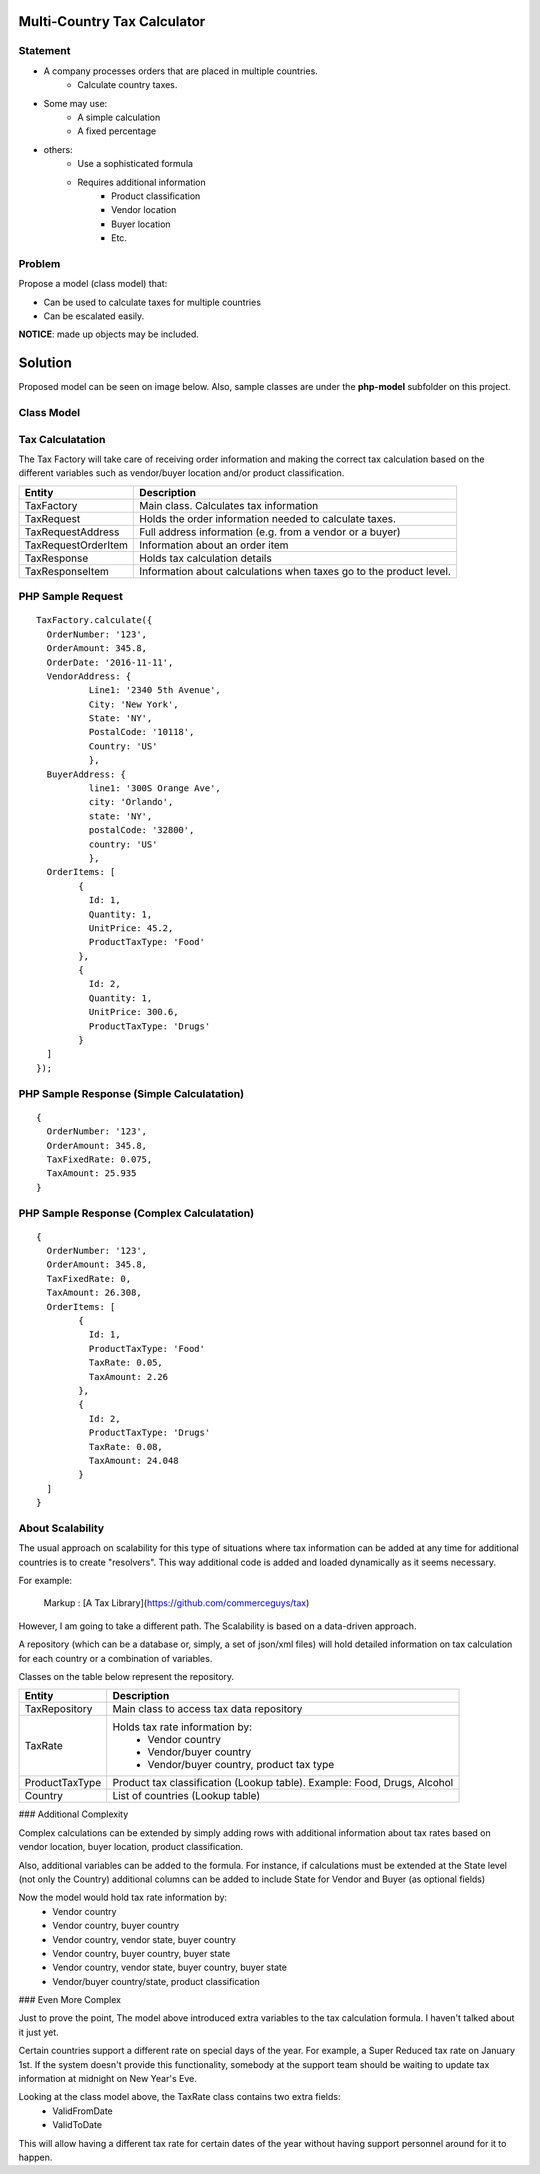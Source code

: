 Multi-Country Tax Calculator
============================

Statement
---------

* A company processes orders that are placed in multiple countries.
	* Calculate country taxes.
* Some may use:
	* A simple calculation
	* A fixed percentage
* others:
	* Use a sophisticated formula 
	* Requires additional information
		* Product classification
		* Vendor location
		* Buyer location 
		* Etc.

Problem
-------

Propose a model (class model) that:

* Can be used to calculate taxes for multiple countries 
* Can be escalated easily. 

**NOTICE**: made up objects may be included.

Solution
========

Proposed model can be seen on image below. Also, sample classes are under the **php-model** subfolder on this project.


Class Model
-----------

.. image:: Images/TaxCalculatorDiagram.png


Tax Calculatation
-----------------

The Tax Factory will take care of receiving order information and making the correct tax calculation based on the different variables
such as vendor/buyer location and/or product classification.

+---------------------+--------------------------------------------+
| Entity              | Description                                |
+=====================+============================================+
| TaxFactory          | Main class. Calculates tax information     |
+---------------------+--------------------------------------------+
| TaxRequest          | Holds the order information needed to      |
|                     | calculate taxes.                           |
+---------------------+--------------------------------------------+
| TaxRequestAddress   | Full address information (e.g. from        |
|                     | a vendor or a buyer)                       |
+---------------------+--------------------------------------------+
| TaxRequestOrderItem | Information about an order item            |
+---------------------+--------------------------------------------+
| TaxResponse         | Holds tax calculation details              |
+---------------------+--------------------------------------------+
| TaxResponseItem     | Information about calculations when taxes  |
|                     | go to the product level.                   |
+---------------------+--------------------------------------------+


PHP Sample Request
--------------------
::

	TaxFactory.calculate({
	  OrderNumber: '123',
	  OrderAmount: 345.8,
	  OrderDate: '2016-11-11',
	  VendorAddress: {
		  Line1: '2340 5th Avenue',
		  City: 'New York',
		  State: 'NY',
		  PostalCode: '10118',
		  Country: 'US'
		  },
	  BuyerAddress: {
		  line1: '300S Orange Ave',
		  city: 'Orlando',
		  state: 'NY',
		  postalCode: '32800',
		  country: 'US'
		  },
	  OrderItems: [
		{
		  Id: 1,
		  Quantity: 1,
		  UnitPrice: 45.2,
		  ProductTaxType: 'Food'
		},
		{
		  Id: 2,
		  Quantity: 1,
		  UnitPrice: 300.6,
		  ProductTaxType: 'Drugs'
		}
	  ]
	});

PHP Sample Response (Simple Calculatation)
------------------------------------------
::

	{
	  OrderNumber: '123',
	  OrderAmount: 345.8,
	  TaxFixedRate: 0.075,
	  TaxAmount: 25.935
	}

PHP Sample Response (Complex Calculatation)
------------------------------------------
::

	{
	  OrderNumber: '123',
	  OrderAmount: 345.8,
	  TaxFixedRate: 0,
	  TaxAmount: 26.308,
	  OrderItems: [
		{
		  Id: 1,
		  ProductTaxType: 'Food'
		  TaxRate: 0.05,
		  TaxAmount: 2.26
		},
		{
		  Id: 2,
		  ProductTaxType: 'Drugs'
		  TaxRate: 0.08,
		  TaxAmount: 24.048
		}
	  ]
	}


About Scalability
-----------------

The usual approach on scalability for this type of situations where tax information can be added 
at any time for additional countries is to create "resolvers". This way additional code is added
and loaded dynamically as it seems necessary.

For example:

	Markup :  [A Tax Library](https://github.com/commerceguys/tax)

However, I am going to take a different path. The Scalability is based on a data-driven approach.

A repository (which can be a database or, simply, a set of json/xml files) will hold detailed information on tax calculation 
for each country or a combination of variables.

Classes on the table below represent the repository.

+---------------------+--------------------------------------------+
| Entity              | Description                                |
+=====================+============================================+
| TaxRepository       | Main class to access tax data repository   |
+---------------------+--------------------------------------------+
| TaxRate             | Holds tax rate information by:             |
|                     |  * Vendor country                          |
|                     |  * Vendor/buyer country                    |
|                     |  * Vendor/buyer country, product tax type  |
+---------------------+--------------------------------------------+
| ProductTaxType      | Product tax classification (Lookup table). |
|                     | Example: Food, Drugs, Alcohol              |
+---------------------+--------------------------------------------+
| Country             | List of countries (Lookup table)           |
+---------------------+--------------------------------------------+

### Additional Complexity

Complex calculations can be extended by simply adding rows with additional information 
about tax rates based on vendor location, buyer location, product classification.

Also, additional variables can be added to the formula. For instance, if calculations must be extended 
at the State level (not only the Country) additional columns can be added to include State for 
Vendor and Buyer (as optional fields)

Now the model would hold tax rate information by:
 * Vendor country                         
 * Vendor country, buyer country
 * Vendor country, vendor state, buyer country
 * Vendor country, buyer country, buyer state
 * Vendor country, vendor state, buyer country, buyer state
 * Vendor/buyer country/state, product classification

 
### Even More Complex

Just to prove the point, The model above introduced extra variables to the tax calculation formula. 
I haven't talked about it just yet.


Certain countries support a different rate on special days of the year. For example, a Super Reduced tax rate on January 1st. If the system doesn't provide this functionality, somebody at the support team should be waiting to update tax information at midnight on New Year's Eve.

Looking at the class model above, the TaxRate class contains two extra fields:
 * ValidFromDate
 * ValidToDate

This will allow having a different tax rate for certain dates of the year without having support personnel around for it to happen.
